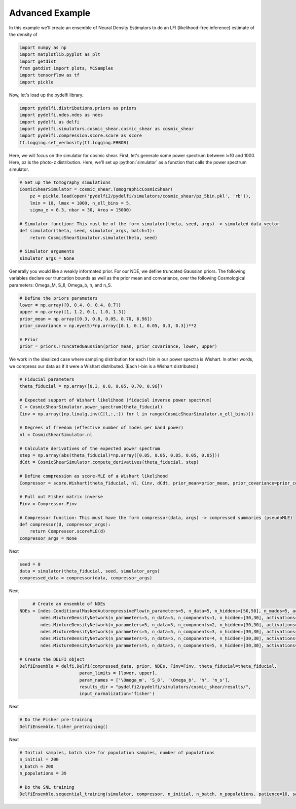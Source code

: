 Advanced Example
================

In this example we'll create an ensemble of
Neural Density Estimators to do an LFI (likelihood-free inference)
estimate of the density of

.. code:: python

    import numpy as np
    import matplotlib.pyplot as plt
    import getdist
    from getdist import plots, MCSamples
    import tensorflow as tf
    import pickle


Now, let's load up the pydelfi library.

.. code:: python

    import pydelfi.distributions.priors as priors
    import pydelfi.ndes.ndes as ndes
    import pydelfi as delfi
    import pydelfi.simulators.cosmic_shear.cosmic_shear as cosmic_shear
    import pydelfi.compression.score.score as score
    tf.logging.set_verbosity(tf.logging.ERROR)

Here, we will focus on the simulator for cosmic shear. First,
let's generate some power spectrum between l=10 and 1000. Here,
pz is the photo-z distribution. Here, we'll set up
:python:`simulator` as a function that calls
the power spectrum simulator.

.. code:: python

   # Set up the tomography simulations
   CosmicShearSimulator = cosmic_shear.TomographicCosmicShear(
       pz = pickle.load(open('pydelfi2/pydelfi/simulators/cosmic_shear/pz_5bin.pkl', 'rb')),
       lmin = 10, lmax = 1000, n_ell_bins = 5, 
       sigma_e = 0.3, nbar = 30, Area = 15000)

   # Simulator function: This must be of the form simulator(theta, seed, args) -> simulated data vector
   def simulator(theta, seed, simulator_args, batch=1):
       return CosmicShearSimulator.simulate(theta, seed)

   # Simulator arguments
   simulator_args = None

Generally you would like a weakly informated prior.
For our NDE, we define truncated Gaussian priors. 
The following variables declare our truncation bounds
as well as the prior mean and convariance, over the following
Cosmological parameters: Omega_M, S_8, Omega_b, h, and n_S.


.. code:: python

   # Define the priors parameters
   lower = np.array([0, 0.4, 0, 0.4, 0.7])
   upper = np.array([1, 1.2, 0.1, 1.0, 1.3])
   prior_mean = np.array([0.3, 0.8, 0.05, 0.70, 0.96])
   prior_covariance = np.eye(5)*np.array([0.1, 0.1, 0.05, 0.3, 0.3])**2

   # Prior
   prior = priors.TruncatedGaussian(prior_mean, prior_covariance, lower, upper)


We work in the idealized case where sampling distribution for
each l bin in our power spectra is Wishart. In other words,
we compress our data
as if it were a Wishart distributed. (Each l-bin is a Wishart distributed.)

.. code:: python

   # Fiducial parameters
   theta_fiducial = np.array([0.3, 0.8, 0.05, 0.70, 0.96])

   # Expected support of Wishart likelihood (fiducial inverse power spectrum)
   C = CosmicShearSimulator.power_spectrum(theta_fiducial)
   Cinv = np.array([np.linalg.inv(C[l,:,:]) for l in range(CosmicShearSimulator.n_ell_bins)])

   # Degrees of freedom (effective number of modes per band power)
   nl = CosmicShearSimulator.nl

   # Calculate derivatives of the expected power spectrum
   step = np.array(abs(theta_fiducial)*np.array([0.05, 0.05, 0.05, 0.05, 0.05]))
   dCdt = CosmicShearSimulator.compute_derivatives(theta_fiducial, step)

   # Define compression as score-MLE of a Wishart likelihood
   Compressor = score.Wishart(theta_fiducial, nl, Cinv, dCdt, prior_mean=prior_mean, prior_covariance=prior_covariance)

   # Pull out Fisher matrix inverse
   Finv = Compressor.Finv

   # Compressor function: This must have the form compressor(data, args) -> compressed summaries (pseudoMLE)
   def compressor(d, compressor_args):
       return Compressor.scoreMLE(d)
   compressor_args = None


Next

.. code:: python

   seed = 0
   data = simulator(theta_fiducial, seed, simulator_args)
   compressed_data = compressor(data, compressor_args)

Next 

.. code:: python

	# Create an ensemble of NDEs
   NDEs = [ndes.ConditionalMaskedAutoregressiveFlow(n_parameters=5, n_data=5, n_hiddens=[50,50], n_mades=5, act_fun=tf.tanh, index=0),
	   ndes.MixtureDensityNetwork(n_parameters=5, n_data=5, n_components=1, n_hidden=[30,30], activations=[tf.tanh, tf.tanh], index=1),
	   ndes.MixtureDensityNetwork(n_parameters=5, n_data=5, n_components=2, n_hidden=[30,30], activations=[tf.tanh, tf.tanh], index=2),
	   ndes.MixtureDensityNetwork(n_parameters=5, n_data=5, n_components=3, n_hidden=[30,30], activations=[tf.tanh, tf.tanh], index=3),
	   ndes.MixtureDensityNetwork(n_parameters=5, n_data=5, n_components=4, n_hidden=[30,30], activations=[tf.tanh, tf.tanh], index=4),
	   ndes.MixtureDensityNetwork(n_parameters=5, n_data=5, n_components=5, n_hidden=[30,30], activations=[tf.tanh, tf.tanh], index=5)]

   # Create the DELFI object
   DelfiEnsemble = delfi.Delfi(compressed_data, prior, NDEs, Finv=Finv, theta_fiducial=theta_fiducial, 
			  param_limits = [lower, upper],
			  param_names = ['\Omega_m', 'S_8', '\Omega_b', 'h', 'n_s'], 
			  results_dir = "pydelfi2/pydelfi/simulators/cosmic_shear/results/",
			  input_normalization='fisher')

Next

.. code:: python

   # Do the Fisher pre-training
   DelfiEnsemble.fisher_pretraining()

Next

.. code:: python

   # Initial samples, batch size for population samples, number of populations
   n_initial = 200
   n_batch = 200
   n_populations = 39

   # Do the SNL training
   DelfiEnsemble.sequential_training(simulator, compressor, n_initial, n_batch, n_populations, patience=10, save_intermediate_posteriors=True)


